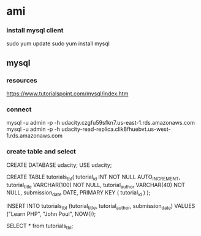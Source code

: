 * ami

*** install mysql client
   sudo yum update
   sudo yum install mysql

**   mysql
*** resources
    https://www.tutorialspoint.com/mysql/index.htm
*** connect
    mysql -u admin -p -h udacity.czgfu59sfkn7.us-east-1.rds.amazonaws.com
    mysql -u admin -p -h udacity-read-replica.clik8fhuebvt.us-west-1.rds.amazonaws.com

*** create table and select

  CREATE DATABASE udacity;
  USE udacity;

  CREATE TABLE tutorials_tbl(
        tutorial_id INT NOT NULL AUTO_INCREMENT,
        tutorial_title VARCHAR(100) NOT NULL,
        tutorial_author VARCHAR(40) NOT NULL,
        submission_date DATE,
        PRIMARY KEY ( tutorial_id )
     );

  INSERT INTO tutorials_tbl (tutorial_title, tutorial_author, submission_date)
  VALUES ("Learn PHP", "John Poul", NOW());

  SELECT * from tutorials_tbl;
